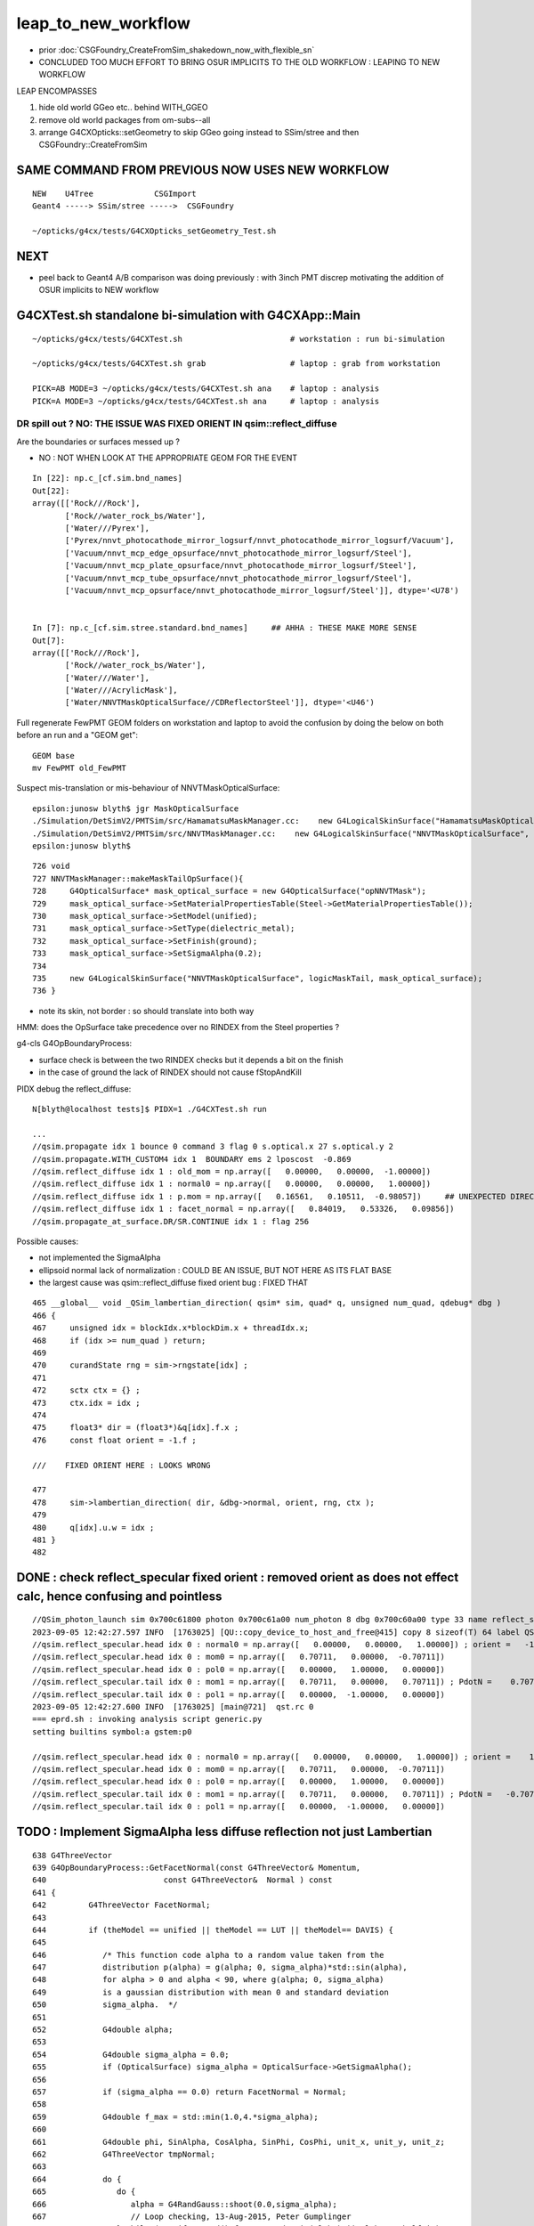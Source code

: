 leap_to_new_workflow
=======================

* prior :doc:`CSGFoundry_CreateFromSim_shakedown_now_with_flexible_sn`

* CONCLUDED TOO MUCH EFFORT TO BRING OSUR IMPLICITS TO THE OLD WORKFLOW : LEAPING TO NEW WORKFLOW


LEAP ENCOMPASSES

1. hide old world GGeo etc.. behind WITH_GGEO
2. remove old world packages from om-subs--all
3. arrange G4CXOpticks::setGeometry to skip GGeo going
   instead to SSim/stree and then CSGFoundry::CreateFromSim 


SAME COMMAND FROM PREVIOUS NOW USES NEW WORKFLOW
-------------------------------------------------

::

     NEW    U4Tree             CSGImport
     Geant4 -----> SSim/stree ----->  CSGFoundry 
                         
     ~/opticks/g4cx/tests/G4CXOpticks_setGeometry_Test.sh   


NEXT
-----

* peel back to Geant4 A/B comparison was doing previously : with 3inch PMT discrep
  motivating the addition of OSUR implicits to NEW workflow


G4CXTest.sh standalone bi-simulation with G4CXApp::Main
---------------------------------------------------------

::

   ~/opticks/g4cx/tests/G4CXTest.sh                       # workstation : run bi-simulation

   ~/opticks/g4cx/tests/G4CXTest.sh grab                  # laptop : grab from workstation

   PICK=AB MODE=3 ~/opticks/g4cx/tests/G4CXTest.sh ana    # laptop : analysis 
   PICK=A MODE=3 ~/opticks/g4cx/tests/G4CXTest.sh ana     # laptop : analysis 



DR spill out ?  NO: THE ISSUE WAS FIXED ORIENT IN qsim::reflect_diffuse
~~~~~~~~~~~~~~~~~~~~~~~~~~~~~~~~~~~~~~~~~~~~~~~~~~~~~~~~~~~~~~~~~~~~~~~~~~

Are the boundaries or surfaces messed up ?

* NO : NOT WHEN LOOK AT THE APPROPRIATE GEOM FOR THE EVENT 

:: 

    In [22]: np.c_[cf.sim.bnd_names]
    Out[22]: 
    array([['Rock///Rock'],
           ['Rock//water_rock_bs/Water'],
           ['Water///Pyrex'],
           ['Pyrex/nnvt_photocathode_mirror_logsurf/nnvt_photocathode_mirror_logsurf/Vacuum'],
           ['Vacuum/nnvt_mcp_edge_opsurface/nnvt_photocathode_mirror_logsurf/Steel'],
           ['Vacuum/nnvt_mcp_plate_opsurface/nnvt_photocathode_mirror_logsurf/Steel'],
           ['Vacuum/nnvt_mcp_tube_opsurface/nnvt_photocathode_mirror_logsurf/Steel'],
           ['Vacuum/nnvt_mcp_opsurface/nnvt_photocathode_mirror_logsurf/Steel']], dtype='<U78')


    In [7]: np.c_[cf.sim.stree.standard.bnd_names]     ## AHHA : THESE MAKE MORE SENSE
    Out[7]: 
    array([['Rock///Rock'],
           ['Rock//water_rock_bs/Water'],
           ['Water///Water'],
           ['Water///AcrylicMask'],
           ['Water/NNVTMaskOpticalSurface//CDReflectorSteel']], dtype='<U46')


Full regenerate FewPMT GEOM folders on workstation and laptop to avoid the confusion by
doing the below on both before an run and a "GEOM get"::

    GEOM base
    mv FewPMT old_FewPMT 

Suspect mis-translation or mis-behaviour of NNVTMaskOpticalSurface::

    epsilon:junosw blyth$ jgr MaskOpticalSurface
    ./Simulation/DetSimV2/PMTSim/src/HamamatsuMaskManager.cc:    new G4LogicalSkinSurface("HamamatsuMaskOpticalSurface", logicMaskTail, mask_optical_surface);
    ./Simulation/DetSimV2/PMTSim/src/NNVTMaskManager.cc:    new G4LogicalSkinSurface("NNVTMaskOpticalSurface", logicMaskTail, mask_optical_surface);
    epsilon:junosw blyth$ 

::

    726 void
    727 NNVTMaskManager::makeMaskTailOpSurface(){
    728     G4OpticalSurface* mask_optical_surface = new G4OpticalSurface("opNNVTMask");
    729     mask_optical_surface->SetMaterialPropertiesTable(Steel->GetMaterialPropertiesTable());
    730     mask_optical_surface->SetModel(unified);
    731     mask_optical_surface->SetType(dielectric_metal);
    732     mask_optical_surface->SetFinish(ground);
    733     mask_optical_surface->SetSigmaAlpha(0.2);
    734 
    735     new G4LogicalSkinSurface("NNVTMaskOpticalSurface", logicMaskTail, mask_optical_surface);
    736 }


* note its skin, not border : so should translate into both way 



HMM: does the OpSurface take precedence over no RINDEX from the Steel properties ? 

g4-cls G4OpBoundaryProcess:

* surface check is between the two RINDEX checks but it depends a bit on the finish 
* in the case of ground the lack of RINDEX should not cause fStopAndKill


PIDX debug the reflect_diffuse::

    N[blyth@localhost tests]$ PIDX=1 ./G4CXTest.sh run 

    ...
    //qsim.propagate idx 1 bounce 0 command 3 flag 0 s.optical.x 27 s.optical.y 2 
    //qsim.propagate.WITH_CUSTOM4 idx 1  BOUNDARY ems 2 lposcost  -0.869 
    //qsim.reflect_diffuse idx 1 : old_mom = np.array([   0.00000,   0.00000,  -1.00000]) 
    //qsim.reflect_diffuse idx 1 : normal0 = np.array([   0.00000,   0.00000,   1.00000]) 
    //qsim.reflect_diffuse idx 1 : p.mom = np.array([   0.16561,   0.10511,  -0.98057])     ## UNEXPECTED DIRECTION AGAINST NORMAL 
    //qsim.reflect_diffuse idx 1 : facet_normal = np.array([   0.84019,   0.53326,   0.09856]) 
    //qsim.propagate_at_surface.DR/SR.CONTINUE idx 1 : flag 256 




     
Possible causes:

* not implemented the SigmaAlpha 
* ellipsoid normal lack of normalization : COULD BE AN ISSUE, BUT NOT HERE AS ITS FLAT BASE
* the largest cause was qsim::reflect_diffuse fixed orient bug : FIXED THAT 



::

    465 __global__ void _QSim_lambertian_direction( qsim* sim, quad* q, unsigned num_quad, qdebug* dbg )
    466 {
    467     unsigned idx = blockIdx.x*blockDim.x + threadIdx.x;
    468     if (idx >= num_quad ) return;
    469 
    470     curandState rng = sim->rngstate[idx] ;
    471 
    472     sctx ctx = {} ;
    473     ctx.idx = idx ;
    474 
    475     float3* dir = (float3*)&q[idx].f.x ;
    476     const float orient = -1.f ;

    ///    FIXED ORIENT HERE : LOOKS WRONG 

    477 
    478     sim->lambertian_direction( dir, &dbg->normal, orient, rng, ctx );
    479 
    480     q[idx].u.w = idx ;
    481 }
    482 


DONE : check reflect_specular fixed orient : removed orient as does not effect calc, hence confusing and pointless
--------------------------------------------------------------------------------------------------------------------

::

    //QSim_photon_launch sim 0x700c61800 photon 0x700c61a00 num_photon 8 dbg 0x700c60a00 type 33 name reflect_specular 
    2023-09-05 12:42:27.597 INFO  [1763025] [QU::copy_device_to_host_and_free@415] copy 8 sizeof(T) 64 label QSim::photon_launch_generate:num_photon
    //qsim.reflect_specular.head idx 0 : normal0 = np.array([   0.00000,   0.00000,   1.00000]) ; orient =   -1.00000 
    //qsim.reflect_specular.head idx 0 : mom0 = np.array([   0.70711,   0.00000,  -0.70711]) 
    //qsim.reflect_specular.head idx 0 : pol0 = np.array([   0.00000,   1.00000,   0.00000]) 
    //qsim.reflect_specular.tail idx 0 : mom1 = np.array([   0.70711,   0.00000,   0.70711]) ; PdotN =    0.70711 ; EdotN =   -0.00000 
    //qsim.reflect_specular.tail idx 0 : pol1 = np.array([   0.00000,  -1.00000,   0.00000]) 
    2023-09-05 12:42:27.600 INFO  [1763025] [main@721]  qst.rc 0
    === eprd.sh : invoking analysis script generic.py
    setting builtins symbol:a gstem:p0

    //qsim.reflect_specular.head idx 0 : normal0 = np.array([   0.00000,   0.00000,   1.00000]) ; orient =    1.00000 
    //qsim.reflect_specular.head idx 0 : mom0 = np.array([   0.70711,   0.00000,  -0.70711]) 
    //qsim.reflect_specular.head idx 0 : pol0 = np.array([   0.00000,   1.00000,   0.00000]) 
    //qsim.reflect_specular.tail idx 0 : mom1 = np.array([   0.70711,   0.00000,   0.70711]) ; PdotN =   -0.70711 ; EdotN =    0.00000 
    //qsim.reflect_specular.tail idx 0 : pol1 = np.array([   0.00000,  -1.00000,   0.00000]) 






TODO : Implement SigmaAlpha less diffuse reflection not just Lambertian
--------------------------------------------------------------------------



::

     638 G4ThreeVector
     639 G4OpBoundaryProcess::GetFacetNormal(const G4ThreeVector& Momentum,
     640                         const G4ThreeVector&  Normal ) const
     641 {
     642         G4ThreeVector FacetNormal;
     643 
     644         if (theModel == unified || theModel == LUT || theModel== DAVIS) {
     645 
     646            /* This function code alpha to a random value taken from the
     647            distribution p(alpha) = g(alpha; 0, sigma_alpha)*std::sin(alpha),
     648            for alpha > 0 and alpha < 90, where g(alpha; 0, sigma_alpha)
     649            is a gaussian distribution with mean 0 and standard deviation
     650            sigma_alpha.  */
     651 
     652            G4double alpha;
     653 
     654            G4double sigma_alpha = 0.0;
     655            if (OpticalSurface) sigma_alpha = OpticalSurface->GetSigmaAlpha();
     656 
     657            if (sigma_alpha == 0.0) return FacetNormal = Normal;
     658 
     659            G4double f_max = std::min(1.0,4.*sigma_alpha);
     660 
     661            G4double phi, SinAlpha, CosAlpha, SinPhi, CosPhi, unit_x, unit_y, unit_z;
     662            G4ThreeVector tmpNormal;
     663 
     664            do {
     665               do {
     666                  alpha = G4RandGauss::shoot(0.0,sigma_alpha);
     667                  // Loop checking, 13-Aug-2015, Peter Gumplinger
     668               } while (G4UniformRand()*f_max > std::sin(alpha) || alpha >= halfpi );
     669 
     670               phi = G4UniformRand()*twopi;
     671 
     672               SinAlpha = std::sin(alpha);
     673               CosAlpha = std::cos(alpha);
     674               SinPhi = std::sin(phi);
     675               CosPhi = std::cos(phi);
     676 
     677               unit_x = SinAlpha * CosPhi;
     678               unit_y = SinAlpha * SinPhi;
     679               unit_z = CosAlpha;
     680 
     681               FacetNormal.setX(unit_x);
     682               FacetNormal.setY(unit_y);
     683               FacetNormal.setZ(unit_z);
     684 
     685               tmpNormal = Normal;
     686 
     687               FacetNormal.rotateUz(tmpNormal);
     688               // Loop checking, 13-Aug-2015, Peter Gumplinger
     689            } while (Momentum * FacetNormal >= 0.0);
     690     }






::

    g4-hh G4RandGauss
    g4-cls Randomize

::

     50 #include "G4MTRandGamma.hh"
     51 #include "G4MTRandGauss.hh"
     52 #include "G4MTRandGaussQ.hh"
     53 #include "G4MTRandGeneral.hh"
     54 
     55 // NOTE: G4RandStat MT-version is missing, but actually currently
     56 // never used in the G4 source
     57 //
     58 #define G4RandFlat G4MTRandFlat
     59 #define G4RandBit G4MTRandBit
     60 #define G4RandGamma G4MTRandGamma
     61 #define G4RandGauss G4MTRandGaussQ
     62 #define G4RandExponential G4MTRandExponential


g4-cls G4MTRandGaussQ::

     68   // Static methods to shoot random values using the static generator
     69 
     70   static  inline G4double shoot();
     71 
     72   static  inline G4double shoot( G4double mean, G4double stdDev );


::


     46 G4double G4MTRandGaussQ::shoot()
     47 {
     48   CLHEP::HepRandomEngine* anEngine = G4MTHepRandom::getTheEngine();
     49   return transformQuick (anEngine->flat());
     50 }


     57 G4double G4MTRandGaussQ::shoot(G4double mean, G4double stdDev)
     58 {
     59   return shoot()*stdDev + mean;
     60 }



    095 // Since all these are this is static to this compilation unit only, the 
     96 // info is establised a priori and not at each invocation.
     97 
     98 // The main data is of course the gaussQTables table; the rest is all 
     99 // bookkeeping to know what the tables mean.
    100 
    101 #define Table0size   250
    102 #define Table1size  1000
    103 #define TableSize   (Table0size+Table1size)
    104 
    105 #define Table0step  (2.0E-6) 
    106 #define Table1step  (5.0E-4)
    107 
    108 #define Table0scale   (1.0/Table1step)
    109 
    110 #define Table0offset 0
    111 #define Table1offset (Table0size)
    112 
    113   // Here comes the big (5K bytes) table, kept in a file ---
    114 
    115 static const G4float gaussTables [TableSize] = {
    116 #include "gaussQTables.cdat"
    117 }; 
    118 
    119 G4double G4MTRandGaussQ::transformQuick (G4double r)                  
    120 {
    121   G4double sign = +1.0; // We always compute a negative number of 
    122                         // sigmas.  For r > 0 we will multiply by
    123                         // sign = -1 to return a positive number.
    124   if ( r > .5 ) {
    125     r = 1-r;
    126     sign = -1.0;
    127   }
    128 
    129   G4int index;
    130   G4double  dx;
    131 
    132   if ( r >= Table1step ) {
    133     index = G4int((Table1size<<1) * r); // 1 to Table1size
    134     if (index == Table1size) return 0.0;
    135     dx = (Table1size<<1) * r - index;  // fraction of way to next bin
    136     index += Table1offset-1;
    137   } else if ( r > Table0step ) {





::

    epsilon:tests blyth$ g4-
    epsilon:tests blyth$ g4-cd
    epsilon:geant4.10.04.p02 blyth$ find . -name gaussQTables.cdat
    ./source/externals/clhep/include/CLHEP/Random/gaussQTables.cdat
    ./source/global/HEPRandom/src/gaussQTables.cdat
    epsilon:geant4.10.04.p02 blyth$ 
    epsilon:geant4.10.04.p02 blyth$ diff source/externals/clhep/include/CLHEP/Random/gaussQTables.cdat source/global/HEPRandom/src/gaussQTables.cdat
    epsilon:geant4.10.04.p02 blyth$ 

